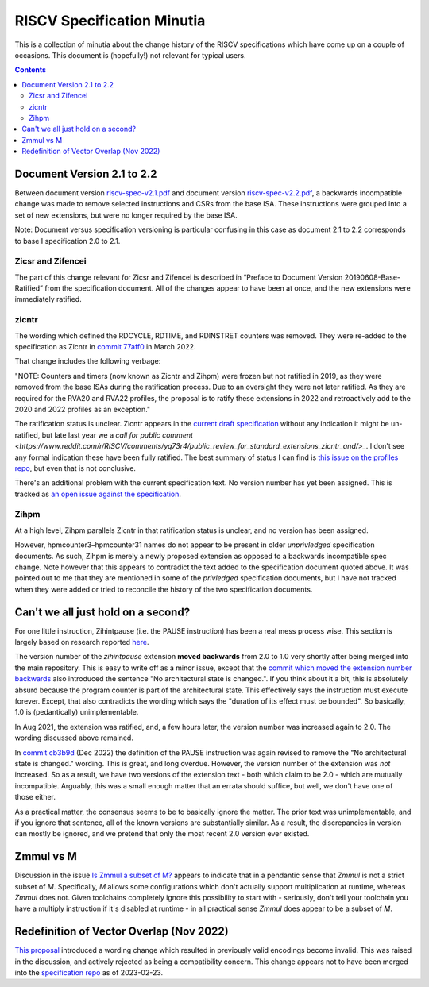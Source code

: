 ---------------------------
RISCV Specification Minutia
---------------------------

This is a collection of minutia about the change history of the RISCV specifications which have come up on a couple of occasions.  This document is (hopefully!) not relevant for typical users.  

.. contents::

Document Version 2.1 to 2.2
---------------------------

Between document version `riscv-spec-v2.1.pdf <https://github.com/riscv/riscv-isa-manual/releases/download/archive/riscv-spec-v2.1.pdf>`_  and document version `riscv-spec-v2.2.pdf <https://github.com/riscv/riscv-isa-manual/releases/download/archive/riscv-spec-v2.2.pdf>`_, a backwards incompatible change was made to remove selected instructions and CSRs from the base ISA. These instructions were grouped into a set of new extensions, but were no longer required by the base ISA.  

Note: Document versus specification versioning is particular confusing in this case as document 2.1 to 2.2 corresponds to base I specification 2.0 to 2.1.  

Zicsr and Zifencei
==================

The part of this change relevant for Zicsr and Zifencei is described in “Preface to Document Version 20190608-Base-Ratified” from the specification document.  All of the changes appear to have been at once, and the new extensions were immediately ratified.

zicntr
======

The wording which defined the RDCYCLE, RDTIME, and RDINSTRET counters was removed.  They were re-added to the specification as Zicntr in `commit 77aff0 <https://github.com/riscv/riscv-profiles/commit/77aff0b84edab1fb35dd7080a7371765d28c4da3>`_ in March 2022.

That change includes the following verbage:

"NOTE: Counters and timers (now known as Zicntr and Zihpm) were frozen
but not ratified in 2019, as they were removed from the base ISAs
during the ratification process.  Due to an oversight they were not
later ratified.  As they are required for the RVA20 and RVA22
profiles, the proposal is to ratify these extensions in 2022 and
retroactively add to the 2020 and 2022 profiles as an exception."

The ratification status is unclear. Zicntr appears in the `current draft specification <https://github.com/riscv/riscv-isa-manual/releases/tag/draft-20230131-c0b298a>`_ without any indication it might be un-ratified, but late last year we a `call for public comment <https://www.reddit.com/r/RISCV/comments/yq73r4/public_review_for_standard_extensions_zicntr_and/>_`. I don't see any formal indication these have been fully ratified.  The best summary of status I can find is `this issue on the profiles repo <https://github.com/riscv/riscv-profiles/issues/43>`_, but even that is not conclusive.

There's an additional problem with the current specification text.  No version number has yet been assigned.  This is tracked as `an open issue against the specification <https://github.com/riscv/riscv-isa-manual/issues/976>`_.

Zihpm
=====

At a high level, Zihpm parallels Zicntr in that ratification status is unclear, and no version has been assigned.

However, hpmcounter3–hpmcounter31 names do not appear to be present in older *unprivledged* specification documents.  As such, Zihpm is merely a newly proposed extension as opposed to a backwards incompatible spec change.  Note however that this appears to contradict the text added to the specification document quoted above.  It was pointed out to me that they are mentioned in some of the *privledged* specification documents, but I have not tracked when they were added or tried to reconcile the history of the two specification documents.


Can't we all just hold on a second?
-----------------------------------

For one little instruction, Zihintpause (i.e. the PAUSE instruction) has been a real mess process wise.  This section is largely based on research reported `here <https://inbox.sourceware.org/binutils/f662084e-8b42-a3f4-55b5-8641034d776a@irq.a4lg.com/>`_.

The version number of the `zihintpause` extension **moved backwards** from 2.0 to 1.0 very shortly after being merged into the main repository.  This is easy to write off as a minor issue, except that the `commit which moved the extension number backwards <https://github.com/riscv/riscv-isa-manual/commit/773a6c4cc9db7585d42ec732d5db24f930d1157a>`_ also introduced the sentence "No architectural state is changed.".  If you think about it a bit, this is absolutely absurd because the program counter is part of the architectural state.  This effectively says the instruction must execute forever.  Except, that also contradicts the wording which says the "duration of its effect must be bounded".  So basically, 1.0 is (pedantically) unimplementable.

In Aug 2021, the extension was ratified, and, a few hours later, the version number was increased again to 2.0.  The wording discussed above remained.

In `commit cb3b9d <https://github.com/riscv/riscv-isa-manual/commit/cb3b9d1dcdacefbde6602ada7a0050f5c723ddee>`_ (Dec 2022) the definition of the PAUSE instruction was again revised to remove the "No architectural state is changed." wording.  This is great, and long overdue.  However, the version number of the extension was *not* increased.  So as a result, we have two versions of the extension text - both which claim to be 2.0 - which are mutually incompatible.  Arguably, this was a small enough matter that an errata should suffice, but well, we don't have one of those either.

As a practical matter, the consensus seems to be to basically ignore the matter.  The prior text was unimplementable, and if you ignore that sentence, all of the known versions are substantially similar.  As a result, the discrepancies in version can mostly be ignored, and we pretend that only the most recent 2.0 version ever existed.

Zmmul vs M
----------

Discussion in the issue `Is Zmmul a subset of M? <https://github.com/riscv/riscv-isa-manual/issues/869>`_ appears to indicate that in a pendantic sense that `Zmmul` is not a strict subset of `M`.  Specifically, `M` allows some configurations which don't actually support multiplication at runtime, whereas `Zmmul` does not.  Given toolchains completely ignore this possibility to start with - seriously, don't tell your toolchain you have a multiply instruction if it's disabled at runtime - in all practical sense `Zmmul` does appear to be a subset of `M`.  

Redefinition of Vector Overlap (Nov 2022)
-----------------------------------------

`This proposal <https://lists.riscv.org/g/tech-vector-ext/topic/94729097#845>`_ introduced a wording change which resulted in previously valid encodings become invalid.  This was raised in the discussion, and actively rejected as being a compatibility concern.  This change appears not to have been merged into the `specification repo <https://github.com/riscv/riscv-v-spec/>`_ as of 2023-02-23.  

